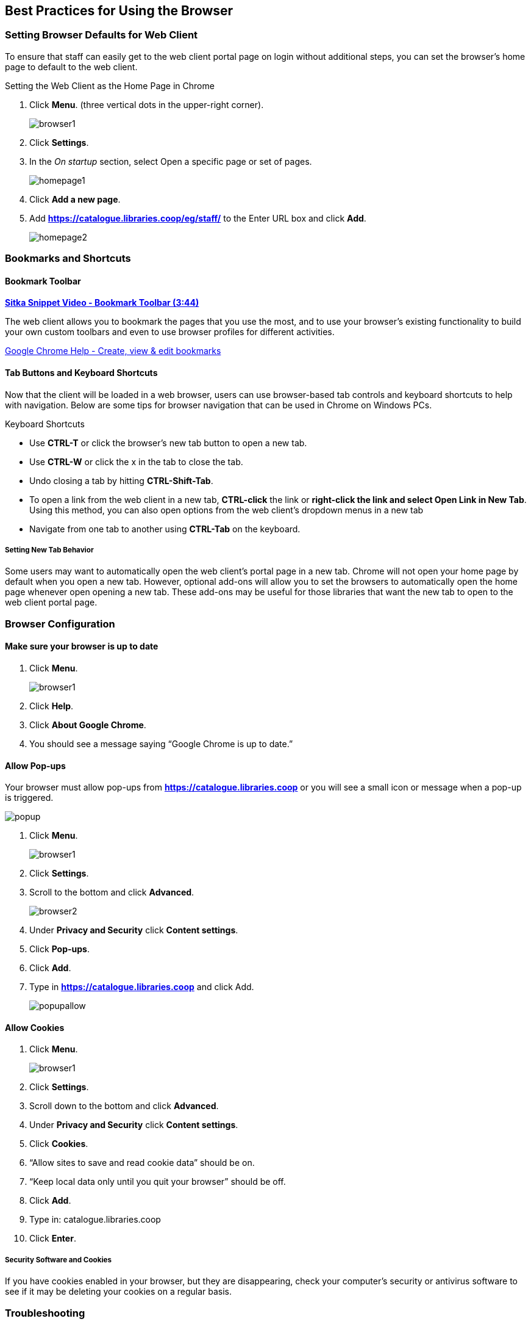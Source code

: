 Best Practices for Using the Browser
------------------------------------

[[browser-defaults]]
Setting Browser Defaults for Web Client
~~~~~~~~~~~~~~~~~~~~~~~~~~~~~~~~~~~~~~~
To ensure that staff can easily get to the web client portal page on login without additional steps, you can set the browser’s home page to default to the web client.

.Setting the Web Client as the Home Page in Chrome
. Click *Menu*. (three vertical dots in the upper-right corner).
+
image::images/intro/browser1.png[]
+
. Click *Settings*.
. In the _On startup_ section, select Open a specific page or set of pages.
+
image::images/intro/homepage1.png[]
+
. Click *Add a new page*.
. Add *https://catalogue.libraries.coop/eg/staff/* to the Enter URL box and click *Add*.
+
image::images/intro/homepage2.png[]

[[bookmarks-profiles]]
Bookmarks and Shortcuts
~~~~~~~~~~~~~~~~~~~~~~~

Bookmark Toolbar
^^^^^^^^^^^^^^^^

link:https://youtu.be/-nODOz_0S_M[*Sitka Snippet Video - Bookmark Toolbar (3:44)*]

The web client allows you to bookmark the pages that you use the most, and to use your browser's existing functionality to build your own custom toolbars and even to use browser profiles for different activities.

link:https://goo.gl/MCa42e[Google Chrome Help - Create, view & edit bookmarks]

[[tab-buttons-keyboard-shortcuts]]
Tab Buttons and Keyboard Shortcuts
^^^^^^^^^^^^^^^^^^^^^^^^^^^^^^^^^^
Now that the client will be loaded in a web browser, users can use browser-based tab controls and keyboard shortcuts to help with navigation. Below are some tips for browser navigation that can be used in Chrome on Windows PCs.

.Keyboard Shortcuts
* Use *CTRL-T* or click the browser’s new tab button to open a new tab.
* Use *CTRL-W* or click the x in the tab to close the tab.
* Undo closing a tab by hitting *CTRL-Shift-Tab*.
* To open a link from the web client in a new tab, *CTRL-click* the link or *right-click the link and select Open Link in New Tab*. Using this method, you can also open options from the web client’s dropdown menus in a new tab
* Navigate from one tab to another using *CTRL-Tab* on the keyboard.

Setting New Tab Behavior
++++++++++++++++++++++++
Some users may want to automatically open the web client’s portal page in a new tab. Chrome will not open your home page by default when you open a new tab. However, optional add-ons will allow you to set the browsers to automatically open the home page whenever open opening a new tab. These add-ons may be useful for those libraries that want the new tab to open to the web client portal page.

Browser Configuration
~~~~~~~~~~~~~~~~~~~~~

Make sure your browser is up to date
^^^^^^^^^^^^^^^^^^^^^^^^^^^^^^^^^^^^

. Click *Menu*.
+
image::images/intro/browser1.png[]
+
. Click *Help*.
. Click *About Google Chrome*.
. You should see a message saying “Google Chrome is up to date.”

[[allow-popups]]
Allow Pop-ups
^^^^^^^^^^^^^

Your browser must allow pop-ups from *https://catalogue.libraries.coop* or you will see a small icon or message when a pop-up is triggered.

image::images/intro/popup.png[]

. Click *Menu*.
+
image::images/intro/browser1.png[]
+
. Click *Settings*.
. Scroll to the bottom and click *Advanced*.
+
image::images/intro/browser2.png[]
+
. Under *Privacy and Security* click *Content settings*.
. Click *Pop-ups*.
. Click *Add*.
. Type in *https://catalogue.libraries.coop* and click Add.
+
image::images/intro/popupallow.png[]

Allow Cookies
^^^^^^^^^^^^^

. Click *Menu*.
+
image::images/intro/browser1.png[]
+
. Click *Settings*.
. Scroll down to the bottom and click *Advanced*.
. Under *Privacy and Security* click *Content settings*.
. Click *Cookies*.
. “Allow sites to save and read cookie data” should be on.
. “Keep local data only until you quit your browser” should be off.
. Click *Add*.
. Type in: catalogue.libraries.coop
. Click *Enter*.

Security Software and Cookies
+++++++++++++++++++++++++++++

If you have cookies enabled in your browser, but they are disappearing, check your computer's security or antivirus software to see if it may be deleting your cookies on a regular basis.


Troubleshooting
~~~~~~~~~~~~~~~

Clear Cache
^^^^^^^^^^^

. Click *Menu*.
+
image::images/intro/browser1.png[]
+
. Click *History*.
. Click *History (on flyout menu).
. Click *Clear Browsing Data*.
. Set Time Range
.. 1 hour
.. all time
. Check the box next to _Cached images and files_ (other boxes can be left unchecked).
. Click *Clear Data*.

Clear Cookies
^^^^^^^^^^^^^

If you log in and see a blank page with the green bar across the top (aka, the “white screen of death”), but nothing else will load, you may need to clear your browser's cache and cookies.

CAUTION: Before you clear cookies, be aware that clearing cookies in Firefox will cause you to lose your registered workstations and local settings. This will also occur in Chrome unless you are using Hatch to store those settings.

. Click *Menu*.
+
image::images/intro/browser1.png[]
+
. Click *History*.
. Click Clear Browsing Data.
. Check the box next to “Cached images and files.”
. Click the Clear Data button.
. Enter this address in your address bar: chrome://settings/siteData
. Use the trashcan icon to remove the cookies for catalogue.libraries.coop
. Return to https://catalogue.libraries.coop/eg/staff

Retrieve Console Messages
^^^^^^^^^^^^^^^^^^^^^^^^^

If you are having problems, please include screenshots and error messages from the console(s).

Chrome Console Messages:

. Click Menu.
+
image::images/intro/browser1.png[]
+
. Select More Tools.
. Select Developer Tools. (This will open a pane on the right-side of your browser.)
. Select the Console tab.
. Change the “Default” dropdown to be sure that Verbose is checked.
. Either take a screenshot or copy and paste the text that appears in the console when you see the errors occurring. Be sure to include any of the errors that display in red.
.. See xref:support-guidelines[].

